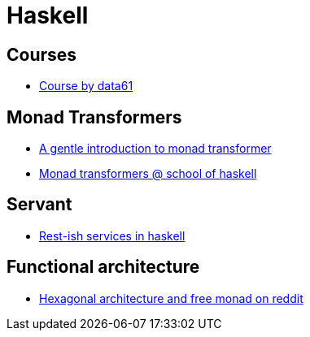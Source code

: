 = Haskell

== Courses

* https://github.com/data61/fp-course/tree/master/src/Course[Course by data61]

== Monad Transformers

* https://two-wrongs.com/a-gentle-introduction-to-monad-transformers[A gentle introduction to monad transformer]
* https://www.schoolofhaskell.com/user/commercial/content/monad-transformers[Monad transformers @ school of haskell]

== Servant

* https://vadosware.io/post/rest-ish-services-in-haskell-part-1/[Rest-ish services in haskell]

== Functional architecture

* https://www.reddit.com/r/haskell/comments/6lma9o/hexagonal_architecture_and_free_monad_two_related/[Hexagonal architecture and free monad on reddit]
